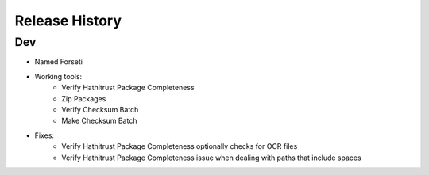 .. :changelog:

Release History
---------------

Dev
+++

* Named Forseti
* Working tools:
   * Verify Hathitrust Package Completeness
   * Zip Packages
   * Verify Checksum Batch
   * Make Checksum Batch
* Fixes:
   * Verify Hathitrust Package Completeness optionally checks for OCR files
   * Verify Hathitrust Package Completeness issue when dealing with paths that include spaces
